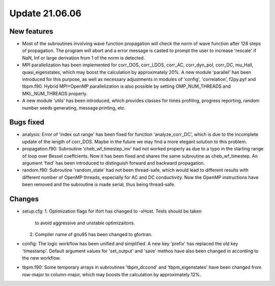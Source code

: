 Update 21.06.06
===============

New features
------------
* Most of the subroutines involving wave function propagation will check the
  norm of wave function after 128 steps of propagation. The program will abort
  and a error message is casted to prompt the user to increase 'rescale' if
  NaN, Inf or large derivation from 1 of the norm is detected.

* MPI parallelization has been implemented for corr_DOS, corr_LDOS, corr_AC,
  corr_dyn_pol, corr_DC, mu_Hall, quasi_eigenstates, which may boost the
  calculation by approximately 20%. A new module 'parallel' has been introduced
  for this purpose, as well as necessary adjustments in modules of 'config',
  'correlation', f2py.pyf and tbpm.f90. Hybrid MPI+OpenMP parallelization is
  also possible by setting OMP_NUM_THREADS and MKL_NUM_THREADS properly.

* A new module 'utils' has been introduced, which provides classes for times
  profiling, progress reporting, random number seeds generating, message
  printing, etc.

Bugs fixed
----------
* analysis:
  Error of 'index out range' has been fixed for function 'analyze_corr_DC',
  which is due to the incomplete update of the length of corr_DOS. Maybe in
  the future we may find a more elegant solution to this problem.

* propagation.f90:
  Subroutine 'cheb_wf_timestep_inv' had not worked properly as due to a typo
  in the starting range of loop over Bessel coeffcients. Now it has been fixed
  and shares the same subroutine as cheb_wf_timestep. An argument 'fwd' has
  been introduced to distinguish forward and backward propagation.

* random.f90:
  Subroutine 'random_state' had not been thread-safe, which would lead to
  different results with different number of OpenMP threads, especially for
  AC and DC conductivity. Now the OpenMP instructions have been removed and
  the subroutine is made serial, thus being thread-safe.

Changes
-------
* setup.cfg:
  1. Optimization flags for ifort has changed to -xHost. Tests should be taken
      to avoid aggressive and unstable optimizaitons.
  2. Compiler name of gnu95 has been changed to gfortran.

* config:
  The logic workflow has been unified and simplified. A new key 'prefix' has
  replaced the old key 'timestamp'. Default argument values for 'set_output'
  and 'save' methos have also been changed in according to the new workflow.

* tbpm.f90:
  Some temporary arrays in subroutines 'tbpm_dccond' and 'tbpm_eigenstates'
  have been changed from row-major to column-major, which may boosts the
  calculation by approximately 12%.
